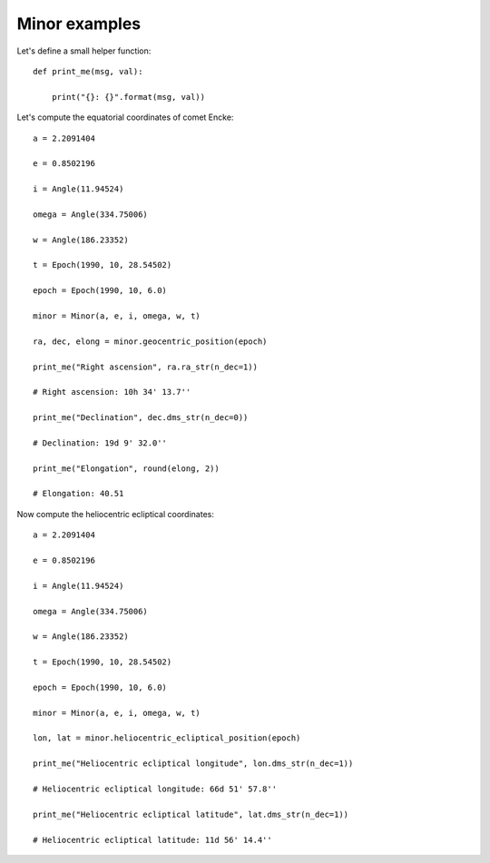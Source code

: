 Minor examples
**************

Let's define a small helper function::

    def print_me(msg, val):

        print("{}: {}".format(msg, val))

Let's compute the equatorial coordinates of comet Encke::

    a = 2.2091404

    e = 0.8502196

    i = Angle(11.94524)

    omega = Angle(334.75006)

    w = Angle(186.23352)

    t = Epoch(1990, 10, 28.54502)

    epoch = Epoch(1990, 10, 6.0)

    minor = Minor(a, e, i, omega, w, t)

    ra, dec, elong = minor.geocentric_position(epoch)

    print_me("Right ascension", ra.ra_str(n_dec=1))

    # Right ascension: 10h 34' 13.7''

    print_me("Declination", dec.dms_str(n_dec=0))

    # Declination: 19d 9' 32.0''

    print_me("Elongation", round(elong, 2))

    # Elongation: 40.51

Now compute the heliocentric ecliptical coordinates::

    a = 2.2091404

    e = 0.8502196

    i = Angle(11.94524)

    omega = Angle(334.75006)

    w = Angle(186.23352)

    t = Epoch(1990, 10, 28.54502)

    epoch = Epoch(1990, 10, 6.0)

    minor = Minor(a, e, i, omega, w, t)

    lon, lat = minor.heliocentric_ecliptical_position(epoch)

    print_me("Heliocentric ecliptical longitude", lon.dms_str(n_dec=1))

    # Heliocentric ecliptical longitude: 66d 51' 57.8''

    print_me("Heliocentric ecliptical latitude", lat.dms_str(n_dec=1))

    # Heliocentric ecliptical latitude: 11d 56' 14.4''
